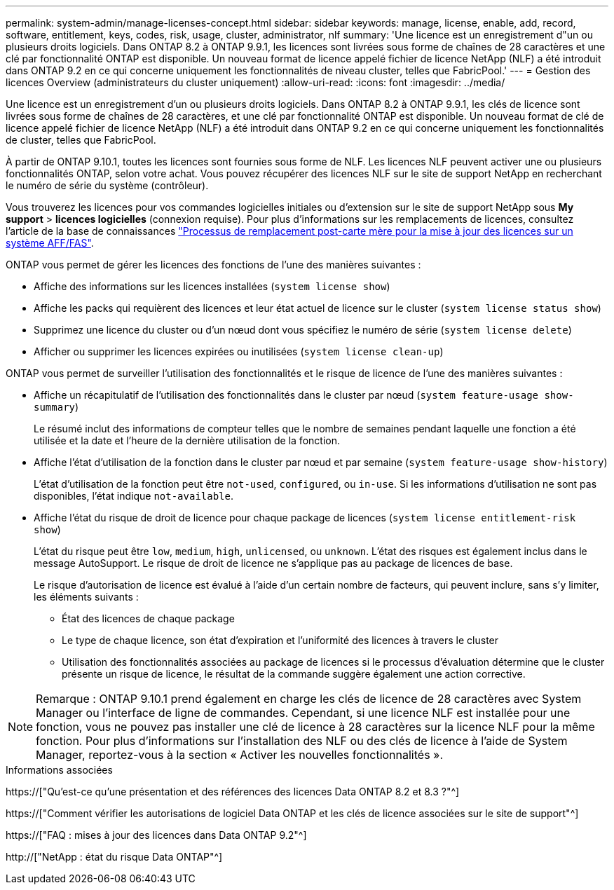 ---
permalink: system-admin/manage-licenses-concept.html 
sidebar: sidebar 
keywords: manage, license, enable, add, record, software, entitlement, keys, codes, risk, usage, cluster, administrator, nlf 
summary: 'Une licence est un enregistrement d"un ou plusieurs droits logiciels. Dans ONTAP 8.2 à ONTAP 9.9.1, les licences sont livrées sous forme de chaînes de 28 caractères et une clé par fonctionnalité ONTAP est disponible. Un nouveau format de licence appelé fichier de licence NetApp (NLF) a été introduit dans ONTAP 9.2 en ce qui concerne uniquement les fonctionnalités de niveau cluster, telles que FabricPool.' 
---
= Gestion des licences Overview (administrateurs du cluster uniquement)
:allow-uri-read: 
:icons: font
:imagesdir: ../media/


[role="lead"]
Une licence est un enregistrement d'un ou plusieurs droits logiciels. Dans ONTAP 8.2 à ONTAP 9.9.1, les clés de licence sont livrées sous forme de chaînes de 28 caractères, et une clé par fonctionnalité ONTAP est disponible. Un nouveau format de clé de licence appelé fichier de licence NetApp (NLF) a été introduit dans ONTAP 9.2 en ce qui concerne uniquement les fonctionnalités de cluster, telles que FabricPool.

À partir de ONTAP 9.10.1, toutes les licences sont fournies sous forme de NLF. Les licences NLF peuvent activer une ou plusieurs fonctionnalités ONTAP, selon votre achat. Vous pouvez récupérer des licences NLF sur le site de support NetApp en recherchant le numéro de série du système (contrôleur).

Vous trouverez les licences pour vos commandes logicielles initiales ou d'extension sur le site de support NetApp sous *My support* > *licences logicielles* (connexion requise). Pour plus d'informations sur les remplacements de licences, consultez l'article de la base de connaissances link:https://kb.netapp.com/Advice_and_Troubleshooting/Flash_Storage/AFF_Series/Post_Motherboard_Replacement_Process_to_update_Licensing_on_a_AFF_FAS_system["Processus de remplacement post-carte mère pour la mise à jour des licences sur un système AFF/FAS"].

ONTAP vous permet de gérer les licences des fonctions de l'une des manières suivantes :

* Affiche des informations sur les licences installées (`system license show`)
* Affiche les packs qui requièrent des licences et leur état actuel de licence sur le cluster (`system license status show`)
* Supprimez une licence du cluster ou d'un nœud dont vous spécifiez le numéro de série (`system license delete`)
* Afficher ou supprimer les licences expirées ou inutilisées (`system license clean-up`)


ONTAP vous permet de surveiller l'utilisation des fonctionnalités et le risque de licence de l'une des manières suivantes :

* Affiche un récapitulatif de l'utilisation des fonctionnalités dans le cluster par nœud (`system feature-usage show-summary`)
+
Le résumé inclut des informations de compteur telles que le nombre de semaines pendant laquelle une fonction a été utilisée et la date et l'heure de la dernière utilisation de la fonction.

* Affiche l'état d'utilisation de la fonction dans le cluster par nœud et par semaine (`system feature-usage show-history`)
+
L'état d'utilisation de la fonction peut être `not-used`, `configured`, ou `in-use`. Si les informations d'utilisation ne sont pas disponibles, l'état indique `not-available`.

* Affiche l'état du risque de droit de licence pour chaque package de licences (`system license entitlement-risk show`)
+
L'état du risque peut être `low`, `medium`, `high`, `unlicensed`, ou `unknown`. L'état des risques est également inclus dans le message AutoSupport. Le risque de droit de licence ne s'applique pas au package de licences de base.

+
Le risque d'autorisation de licence est évalué à l'aide d'un certain nombre de facteurs, qui peuvent inclure, sans s'y limiter, les éléments suivants :

+
** État des licences de chaque package
** Le type de chaque licence, son état d'expiration et l'uniformité des licences à travers le cluster
** Utilisation des fonctionnalités associées au package de licences si le processus d'évaluation détermine que le cluster présente un risque de licence, le résultat de la commande suggère également une action corrective.




[NOTE]
====
Remarque : ONTAP 9.10.1 prend également en charge les clés de licence de 28 caractères avec System Manager ou l'interface de ligne de commandes. Cependant, si une licence NLF est installée pour une fonction, vous ne pouvez pas installer une clé de licence à 28 caractères sur la licence NLF pour la même fonction. Pour plus d’informations sur l’installation des NLF ou des clés de licence à l’aide de System Manager, reportez-vous à la section « Activer les nouvelles fonctionnalités ».

====
.Informations associées
https://["Qu'est-ce qu'une présentation et des références des licences Data ONTAP 8.2 et 8.3 ?"^]

https://["Comment vérifier les autorisations de logiciel Data ONTAP et les clés de licence associées sur le site de support"^]

https://["FAQ : mises à jour des licences dans Data ONTAP 9.2"^]

http://["NetApp : état du risque Data ONTAP"^]
